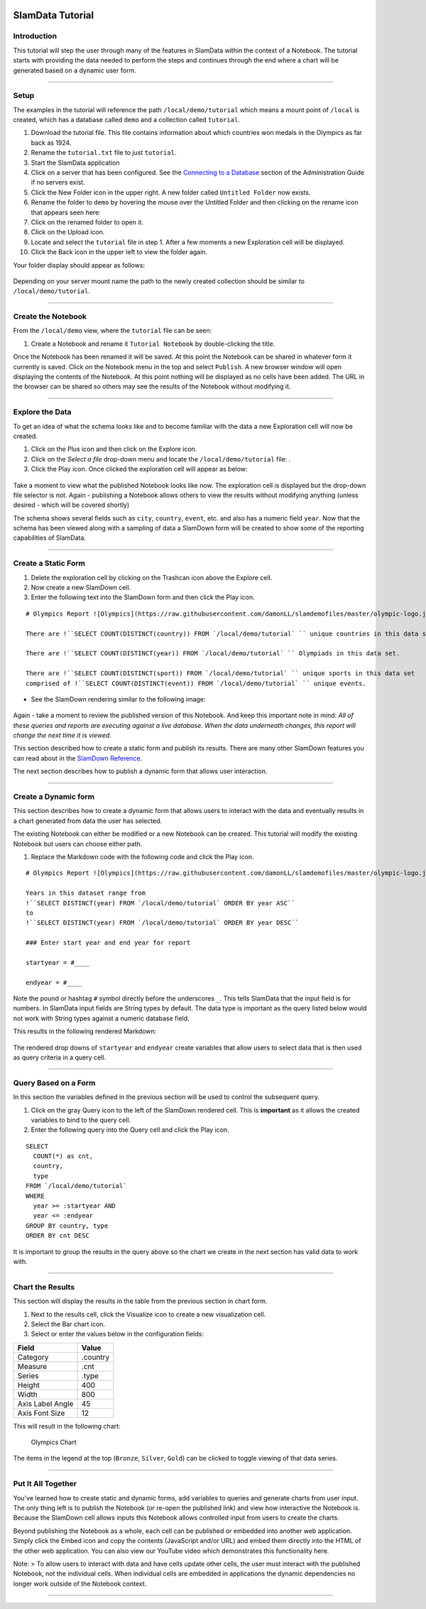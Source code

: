 .. figure:: /images/white-logo.png
   :alt: SlamData Logo

SlamData Tutorial
=================

Introduction
------------

This tutorial will step the user through many of the features in
SlamData within the context of a Notebook. The tutorial starts with
providing the data needed to perform the steps and continues through the
end where a chart will be generated based on a dynamic user form.

--------------

Setup
-----

The examples in the tutorial will reference the path
``/local/demo/tutorial`` which means a mount point of ``/local`` is
created, which has a database called ``demo`` and a collection called
``tutorial``.

1.  Download the tutorial file. This file contains information about
    which countries won medals in the Olympics as far back as 1924.
2.  Rename the ``tutorial.txt`` file to just ``tutorial``.
3.  Start the SlamData application
4.  Click on a server that has been configured. See the `Connecting to a
    Database <administration-guide.md#connecting-to-a-database>`__
    section of the Administration Guide if no servers exist.
5.  Click the New Folder |New Folder| icon in the upper right. A new
    folder called ``Untitled Folder`` now exists.
6.  Rename the folder to ``demo`` by hovering the mouse over the
    Untitled Folder and then clicking on the rename icon that appears
    seen here: |Rename Folder|
7.  Click on the renamed folder to open it.
8.  Click on the Upload |Upload Icon| icon.
9.  Locate and select the ``tutorial`` file in step 1. After a few
    moments a new Exploration cell will be displayed.
10. Click the Back |Back Icon| icon in the upper left to view the folder
    again.

Your folder display should appear as follows:

.. figure:: /images/screenshots/tutorial-folder-display.png
   :alt: Tutorial Folder Display

Depending on your server mount name the path to the newly created
collection should be similar to ``/local/demo/tutorial``.

--------------

Create the Notebook
-------------------

From the ``/local/demo`` view, where the ``tutorial`` file can be seen:

1. Create a Notebook |New Notebook| and rename it ``Tutorial Notebook``
   by double-clicking the title.

Once the Notebook has been renamed it will be saved. At this point the
Notebook can be shared in whatever form it currently is saved. Click on
the Notebook menu in the top and select ``Publish``. A new browser
window will open displaying the contents of the Notebook. At this point
nothing will be displayed as no cells have been added. The URL in the
browser can be shared so others may see the results of the Notebook
without modifying it.

--------------

Explore the Data
----------------

To get an idea of what the schema looks like and to become familiar with
the data a new Exploration cell will now be created.

1. Click on the Plus |Plus| icon and then click on the Explore |Explore|
   icon.
2. Click on the *Select a file* drop-down menu and locate the
   ``/local/demo/tutorial`` file: |Drop Down|.
3. Click the Play |Play| icon. Once clicked the exploration cell will
   appear as below:

.. figure:: /images/screenshots/cell-exploration.png
   :alt: Exploration Cell

Take a moment to view what the published Notebook looks like now. The
exploration cell is displayed but the drop-down file selector is not.
Again - publishing a Notebook allows others to view the results without
modifying anything (unless desired - which will be covered shortly)

The schema shows several fields such as ``city``, ``country``,
``event``, etc. and also has a numeric field ``year``. Now that the
schema has been viewed along with a sampling of data a SlamDown form
will be created to show some of the reporting capabilities of SlamData.

--------------

Create a Static Form
--------------------

1. Delete the exploration cell by clicking on the Trashcan |Trashcan
   icon| icon above the Explore cell.
2. Now create a new SlamDown |SlamDown| cell.
3. Enter the following text into the SlamDown form and then click the
   Play |Play Icon| icon.

::

    # Olympics Report ![Olympics](https://raw.githubusercontent.com/damonLL/slamdemofiles/master/olympic-logo.jpg)

    There are !``SELECT COUNT(DISTINCT(country)) FROM `/local/demo/tutorial` `` unique countries in this data set.

    There are !``SELECT COUNT(DISTINCT(year)) FROM `/local/demo/tutorial` `` Olympiads in this data set.

    There are !``SELECT COUNT(DISTINCT(sport)) FROM `/local/demo/tutorial` `` unique sports in this data set
    comprised of !``SELECT COUNT(DISTINCT(event)) FROM `/local/demo/tutorial` `` unique events.

-  See the SlamDown rendering similar to the following image:

.. figure:: /images/screenshots/olympics-slam1.png
   :alt: Basic SlamDown Report

Again - take a moment to review the published version of this Notebook.
And keep this important note in mind: *All of these queries and
reports are executing against a live database. When the data underneath
changes, this report will change the next time it is viewed.*

This section described how to create a static form and publish its
results. There are many other SlamDown features you can read about in
the `SlamDown Reference </slamdown-reference.md>`__.

The next section describes how to publish a dynamic form that allows
user interaction.

--------------

Create a Dynamic form
---------------------

This section describes how to create a dynamic form that allows users to
interact with the data and eventually results in a chart generated from
data the user has selected.

The existing Notebook can either be modified or a new Notebook can be
created. This tutorial will modify the existing Notebook but users can
choose either path.

1. Replace the Markdown code with the following code and click the Play
   |Play Icon| icon.

::

    # Olympics Report ![Olympics](https://raw.githubusercontent.com/damonLL/slamdemofiles/master/olympic-logo.jpg)

    Years in this dataset range from
    !``SELECT DISTINCT(year) FROM `/local/demo/tutorial` ORDER BY year ASC``
    to
    !``SELECT DISTINCT(year) FROM `/local/demo/tutorial` ORDER BY year DESC``

    ### Enter start year and end year for report

    startyear = #____

    endyear = #____

Note the pound or hashtag ``#`` symbol directly before the underscores
``_``. This tells SlamData that the input field is for numbers. In
SlamData input fields are String types by default. The data type is
important as the query listed below would not work with String types
against a numeric database field.

This results in the following rendered Markdown:

.. figure:: /images/screenshots/olympics-slam2.png
   :alt: Olympic Date Selectors

The rendered drop downs of ``startyear`` and ``endyear`` create
variables that allow users to select data that is then used as query
criteria in a query cell.

--------------

Query Based on a Form
---------------------

In this section the variables defined in the previous section will be
used to control the subsequent query.

1. Click on the gray Query |Query Icon| icon to the left of the SlamDown
   rendered cell. This is **important** as it allows the created
   variables to bind to the query cell.
2. Enter the following query into the Query cell and click the Play
   |Play Icon| icon.

::

    SELECT
      COUNT(*) as cnt,
      country,
      type
    FROM `/local/demo/tutorial`
    WHERE
      year >= :startyear AND
      year <= :endyear
    GROUP BY country, type
    ORDER BY cnt DESC

It is important to group the results in the query above so the chart we
create in the next section has valid data to work with.

--------------

Chart the Results
-----------------

This section will display the results in the table from the previous
section in chart form.

1. Next to the results cell, click the Visualize |Chart Icon| icon to
   create a new visualization cell.
2. Select the Bar |Bar Chart| chart icon.
3. Select or enter the values below in the configuration fields:

+--------------------+------------+
| Field              | Value      |
+====================+============+
| Category           | .country   |
+--------------------+------------+
| Measure            | .cnt       |
+--------------------+------------+
| Series             | .type      |
+--------------------+------------+
| Height             | 400        |
+--------------------+------------+
| Width              | 800        |
+--------------------+------------+
| Axis Label Angle   | 45         |
+--------------------+------------+
| Axis Font Size     | 12         |
+--------------------+------------+

This will result in the following chart:

.. figure:: /images/screenshots/olympics-chart.png
   :alt: Olympics Chart

   Olympics Chart

The items in the legend at the top (``Bronze``, ``Silver``, ``Gold``)
can be clicked to toggle viewing of that data series.

--------------

Put It All Together
-------------------

You've learned how to create static and dynamic forms, add variables to
queries and generate charts from user input. The only thing left is to
publish the Notebook (or re-open the published link) and view how
interactive the Notebook is. Because the SlamDown cell allows inputs
this Notebook allows controlled input from users to create the charts.

Beyond publishing the Notebook as a whole, each cell can be published or
embedded into another web application. Simply click the Embed |Embed
Icon| icon and copy the contents (JavaScript and/or URL) and embed them
directly into the HTML of the other web application. You can also view
our YouTube video which demonstrates this functionality here.

Note: > To allow users to interact with data and have cells update other
cells, the user must interact with the published Notebook, not the
individual cells. When individual cells are embedded in applications the
dynamic dependencies no longer work outside of the Notebook context.

--------------

.. |New Folder| image:: /images/icon-create-folder.png
.. |Rename Folder| image:: /images/screenshots/rename-folder.png
.. |Upload Icon| image:: /images/icon-upload.png
.. |Back Icon| image:: /images/icon-back.png
.. |New Notebook| image:: /images/icon-notebook.png
.. |Plus| image:: /images/icon-plus.png
.. |Explore| image:: /images/icon-explore.png
.. |Drop Down| image:: /images/screenshots/select-a-file.png
.. |Play| image:: /images/icon-play.png
.. |Trashcan icon| image:: /images/icon-gray-trashcan.png
.. |SlamDown| image:: /images/icon-slamdown.png
.. |Play Icon| image:: /images/icon-play.png
.. |Query Icon| image:: /images/icon-gray-query.png
.. |Chart Icon| image:: /images/icon-gray-chart.png
.. |Bar Chart| image:: /images/icon-gray-bar.png
.. |Embed Icon| image:: /images/icon-embed.png

